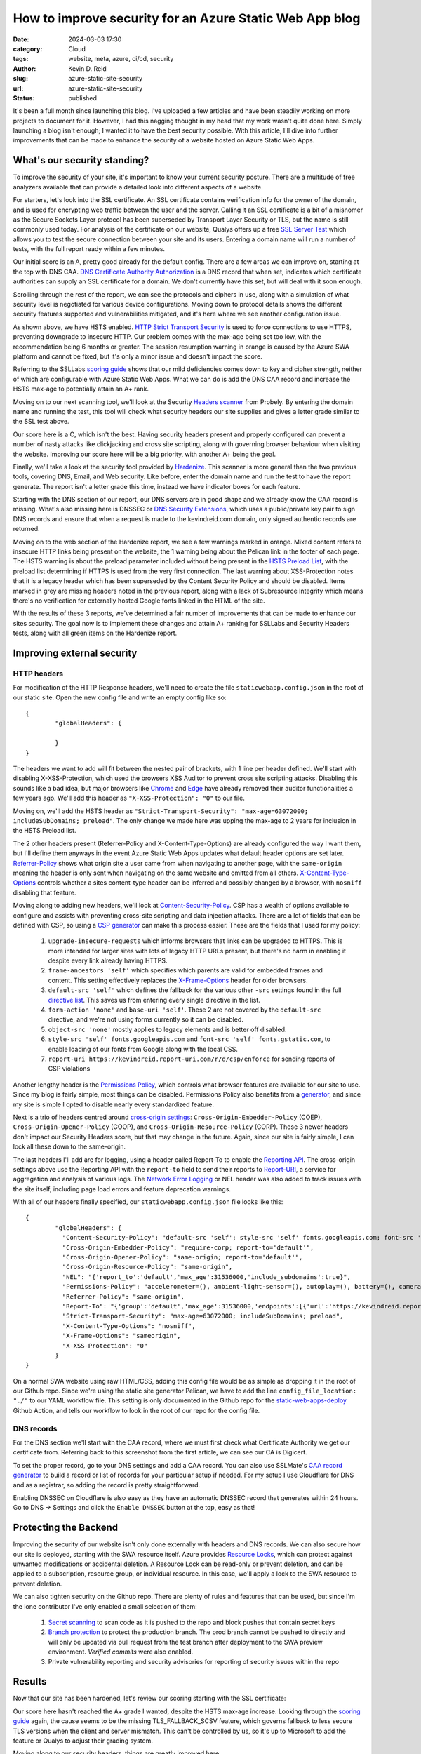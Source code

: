 ========================================================
How to improve security for an Azure Static Web App blog
========================================================

:date: 2024-03-03 17:30

:category: Cloud
:tags: website, meta, azure, ci/cd, security
:author: Kevin D. Reid
:slug: azure-static-site-security
:url: azure-static-site-security
:status: published


It's been a full month since launching this blog. I've uploaded a few articles and have been steadily working on more projects to document for it. However, I had this nagging thought in my head that my work wasn't quite done here. Simply launching a blog isn't enough; I wanted it to have the best security possible. With this article, I'll dive into further improvements that can be made to enhance the security of a website hosted on Azure Static Web Apps.

What's our security standing?
=============================

To improve the security of your site, it's important to know your current security posture. There are a multitude of free analyzers available that can provide a detailed look into different aspects of a website. 

For starters, let's look into the SSL certificate. An SSL certificate contains verification info for the owner of the domain, and is used for encrypting web traffic between the user and the server. Calling it an SSL certificate is a bit of a misnomer as the Secure Sockets Layer protocol has been superseded by Transport Layer Security or TLS, but the name is still commonly used today. For analysis of the certificate on our website, Qualys offers up a free `SSL Server Test`_ which allows you to test the secure connection between your site and its users. Entering a domain name will run a number of tests, with the full report ready within a few minutes.

.. _`SSL Server Test`: https://www.ssllabs.com/ssltest/index.html

.. image:: images/azure-static-site-security/ssl-report-before.png
	:alt: Qualys SSL Server test report with grade of "A"

Our initial score is an A, pretty good already for the default config. There are a few areas we can improve on, starting at the top with DNS CAA. `DNS Certificate Authority Authorization`_ is a DNS record that when set, indicates which certificate authorities can supply an SSL certificate for a domain. We don't currently have this set, but will deal with it soon enough.

.. _`DNS Certificate Authority Authorization`: https://letsencrypt.org/docs/caa/

.. image:: images/azure-static-site-security/ssl-caa-before.png 
	:alt: SSL Server test showing missing DNS CAA record

Scrolling through the rest of the report, we can see the protocols and ciphers in use, along with a simulation of what security level is negotiated for various device configurations. Moving down to protocol details shows the different security features supported and vulnerabilities mitigated, and it's here where we see another configuration issue.

.. image:: images/azure-static-site-security/ssl-hsts-before.png
	:alt: SSL Server test showing incorrect HSTS settings and session resumption issue

As shown above, we have HSTS enabled. `HTTP Strict Transport Security`_ is used to force connections to use HTTPS, preventing downgrade to insecure HTTP. Our problem comes with the max-age being set too low, with the recommendation being 6 months or greater. The session resumption warning in orange is caused by the Azure SWA platform and cannot be fixed, but it's only a minor issue and doesn't impact the score.

.. _`HTTP Strict Transport Security`: https://developer.mozilla.org/en-US/docs/Web/HTTP/Headers/Strict-Transport-Security

Referring to the SSLLabs `scoring guide`_ shows that our mild deficiencies comes down to key and cipher strength, neither of which are configurable with Azure Static Web Apps. What we can do is add the DNS CAA record and increase the HSTS max-age to potentially attain an A+ rank.

.. _`scoring guide`: https://github.com/ssllabs/research/wiki/SSL-Server-Rating-Guide

Moving on to our next scanning tool, we'll look at the Security `Headers scanner`_ from Probely. By entering the domain name and running the test, this tool will check what security headers our site supplies and gives a letter grade similar to the SSL test above.

.. _`Headers scanner`: https://securityheaders.com/

.. image:: images/azure-static-site-security/security-headers-before.png
	:alt: Security Headers test report with grade of "C"

Our score here is a C, which isn't the best. Having security headers present and properly configured can prevent a number of nasty attacks like clickjacking and cross site scripting, along with governing browser behaviour when visiting the website. Improving our score here will be a big priority, with another A+ being the goal.

Finally, we'll take a look at the security tool provided by Hardenize_. This scanner is more general than the two previous tools, covering DNS, Email, and Web security. Like before, enter the domain name and run the test to have the report generate. The report isn't a letter grade this time, instead we have indicator boxes for each feature.

.. _Hardenize: https://www.hardenize.com/

.. image:: images/azure-static-site-security/hardenize-dns-before.png
	:alt: DNS section of Hardenize test with DNS CAA and DNSSEC greyed out

Starting with the DNS section of our report, our DNS servers are in good shape and we already know the CAA record is missing. What's also missing here is DNSSEC or `DNS Security Extensions`_, which uses a public/private key pair to sign DNS records and ensure that when a request is made to the kevindreid.com domain, only signed authentic records are returned.

.. _`DNS Security Extensions`: https://www.icann.org/resources/pages/dnssec-what-is-it-why-important-2019-03-05-en

.. image:: images/azure-static-site-security/hardenize-www-before.png
	:alt: Web section of Hardenize test with 3 orange warnings and 3 greyed out sections

Moving on to the web section of the Hardenize report, we see a few warnings marked in orange. Mixed content refers to insecure HTTP links being present on the website, the 1 warning being about the Pelican link in the footer of each page. The HSTS warning is about the preload parameter included without being present in the `HSTS Preload List`_, with the preload list determining if HTTPS is used from the very first connection. The last warning about XSS-Protection notes that it is a legacy header which has been superseded by the Content Security Policy and should be disabled. Items marked in grey are missing headers noted in the previous report, along with a lack of Subresource Integrity which means there's no verification for externally hosted Google fonts linked in the HTML of the site.

.. _`HSTS Preload list`: https://hstspreload.org/

With the results of these 3 reports, we've determined a fair number of improvements that can be made to enhance our sites security. The goal now is to implement these changes and attain A+ ranking for SSLLabs and Security Headers tests, along with all green items on the Hardenize report.

Improving external security
===========================

HTTP headers
------------

For modification of the HTTP Response headers, we'll need to create the file ``staticwebapp.config.json`` in the root of our static site. Open the new config file and write an empty config like so::

	{
		"globalHeaders": {
		
		}
	}

The headers we want to add will fit between the nested pair of brackets, with 1 line per header defined. We'll start with disabling X-XSS-Protection, which used the browsers XSS Auditor to prevent cross site scripting attacks. Disabling this sounds like a bad idea, but major browsers like Chrome_ and Edge_ have already removed their auditor functionalities a few years ago. We'll add this header as ``"X-XSS-Protection": "0"`` to our file.

.. _Chrome: https://chromestatus.com/feature/5021976655560704
.. _Edge: https://blogs.windows.com/windows-insider/2018/07/25/announcing-windows-10-insider-preview-build-17723-and-build-18204/

Moving on, we'll add the HSTS header as ``"Strict-Transport-Security": "max-age=63072000; includeSubDomains; preload"``. The only change we made here was upping the max-age to 2 years for inclusion in the HSTS Preload list.

The 2 other headers present (Referrer-Policy and X-Content-Type-Options) are already configured the way I want them, but I'll define them anyways in the event Azure Static Web Apps updates what default header options are set later. `Referrer-Policy`_ shows what origin site a user came from when navigating to another page, with the ``same-origin`` meaning the header is only sent when navigating on the same website and omitted from all others. `X-Content-Type-Options`_ controls whether a sites content-type header can be inferred and possibly changed by a browser, with ``nosniff`` disabling that feature.

.. _`Referrer-Policy`: https://www.w3.org/TR/referrer-policy/
.. _`X-Content-Type-Options`: https://developer.mozilla.org/en-US/docs/Web/HTTP/Headers/X-Content-Type-Options

Moving along to adding new headers, we'll look at `Content-Security-Policy`_. CSP has a wealth of options available to configure and assists with preventing cross-site scripting and data injection attacks. There are a lot of fields that can be defined with CSP, so using a `CSP generator`_ can make this process easier. These are the fields that I used for my policy:

.. _`Content-Security-Policy`: https://developer.mozilla.org/en-US/docs/Web/HTTP/CSP
.. _`CSP generator`: https://report-uri.com/home/generate

	1. ``upgrade-insecure-requests`` which informs browsers that links can be upgraded to HTTPS. This is more intended for larger sites with lots of legacy HTTP URLs present, but there's no harm in enabling it despite every link already having HTTPS.
	2. ``frame-ancestors 'self'`` which specifies which parents are valid for embedded frames and content. This setting effectively replaces the `X-Frame-Options`_ header for older browsers.
	3. ``default-src 'self'`` which defines the fallback for the various other ``-src`` settings found in the full `directive list`_. This saves us from entering every single directive in the list.
	4. ``form-action 'none'`` and ``base-uri 'self'``. These 2 are not covered by the ``default-src`` directive, and we're not using forms currently so it can be disabled.
	5. ``object-src 'none'`` mostly applies to legacy elements and is better off disabled.
	6. ``style-src 'self' fonts.googleapis.com`` and ``font-src 'self' fonts.gstatic.com``, to enable loading of our fonts from Google along with the local CSS.
	7. ``report-uri https://kevindreid.report-uri.com/r/d/csp/enforce`` for sending reports of CSP violations

.. _`X-Frame-Options`: https://developer.mozilla.org/en-US/docs/Web/HTTP/Headers/X-Frame-Options
.. _`directive list`: https://developer.mozilla.org/en-US/docs/Web/HTTP/Headers/Content-Security-Policy/default-src

Another lengthy header is the `Permissions Policy`_, which controls what browser features are available for our site to use. Since my blog is fairly simple, most things can be disabled. Permissions Policy also benefits from a `generator`_, and since my site is simple I opted to disable nearly every standardized feature.

.. _`Permissions Policy`: https://github.com/w3c/webappsec-permissions-policy/blob/main/permissions-policy-explainer.md
.. _`generator`: https://www.permissionspolicy.com/

Next is a trio of headers centred around `cross-origin settings`_: ``Cross-Origin-Embedder-Policy`` (COEP), ``Cross-Origin-Opener-Policy`` (COOP), and ``Cross-Origin-Resource-Policy`` (CORP). These 3 newer headers don't impact our Security Headers score, but that may change in the future. Again, since our site is fairly simple, I can lock all these down to the same-origin. 

.. _`cross-origin settings`: https://scotthelme.co.uk/coop-and-coep/

The last headers I'll add are for logging, using a header called Report-To to enable the `Reporting API`_. The cross-origin settings above use the Reporting API with the ``report-to`` field to send their reports to `Report-URI`_, a service for aggregation and analysis of various logs. The `Network Error Logging`_ or NEL header was also added to track issues with the site itself, including page load errors and feature deprecation warnings.

.. _`Reporting API`: https://developer.mozilla.org/en-US/docs/Web/API/Reporting_API
.. _`Report-URI`: https://report-uri.com/
.. _`Network Error Logging`: https://developer.mozilla.org/en-US/docs/Web/HTTP/Network_Error_Logging

With all of our headers finally specified, our ``staticwebapp.config.json`` file looks like this::

	{
		"globalHeaders": {
		  "Content-Security-Policy": "default-src 'self'; style-src 'self' fonts.googleapis.com; font-src 'self' fonts.gstatic.com; object-src 'none'; frame-ancestors 'self'; form-action 'none'; upgrade-insecure-requests; base-uri 'self'; report-uri https://kevindreid.report-uri.com/r/d/csp/enforce",
		  "Cross-Origin-Embedder-Policy": "require-corp; report-to='default'",
		  "Cross-Origin-Opener-Policy": "same-origin; report-to='default'",
		  "Cross-Origin-Resource-Policy": "same-origin",
		  "NEL": "{'report_to':'default','max_age':31536000,'include_subdomains':true}",
		  "Permissions-Policy": "accelerometer=(), ambient-light-sensor=(), autoplay=(), battery=(), camera=(), cross-origin-isolated=(), display-capture=(), document-domain=(), encrypted-media=(), execution-while-not-rendered=(), execution-while-out-of-viewport=(), fullscreen=(), geolocation=(), gyroscope=(), keyboard-map=(), magnetometer=(), microphone=(), midi=(), navigation-override=(), payment=(), picture-in-picture=(), publickey-credentials-get=(), screen-wake-lock=(), sync-xhr=(), usb=(), web-share=(), xr-spatial-tracking=()",
		  "Referrer-Policy": "same-origin",
		  "Report-To": "{'group':'default','max_age':31536000,'endpoints':[{'url':'https://kevindreid.report-uri.com/a/d/g'}],'include_subdomains':true}",
		  "Strict-Transport-Security": "max-age=63072000; includeSubDomains; preload",
		  "X-Content-Type-Options": "nosniff",
		  "X-Frame-Options": "sameorigin",
		  "X-XSS-Protection": "0"
		}
	}

On a normal SWA website using raw HTML/CSS, adding this config file would be as simple as dropping it in the root of our Github repo. Since we're using the static site generator Pelican, we have to add the line ``config_file_location: "./"`` to our YAML workflow file. This setting is only documented in the Github repo for the `static-web-apps-deploy`_ Github Action, and tells our workflow to look in the root of our repo for the config file.

.. _`static-web-apps-deploy`: https://github.com/Azure/static-web-apps-deploy/blob/v1/action.yml

DNS records
-----------

For the DNS section we'll start with the CAA record, where we must first check what Certificate Authority we get our certificate from. Referring back to this screenshot from the first article, we can see our CA is Digicert.

.. image:: images/azure-static-site/custom-domain.png
	:alt: Static site with custom domain showing SSL cert status

To set the proper record, go to your DNS settings and add a CAA record. You can also use SSLMate's `CAA record generator`_ to build a record or list of records for your particular setup if needed. For my setup I use Cloudflare for DNS and as a registrar, so adding the record is pretty straightforward.

.. _`CAA record generator`: https://sslmate.com/caa/

.. image:: images/azure-static-site-security/cf-dns-caa.png
	:alt: Cloudflare DNS entry for CAA record

Enabling DNSSEC on Cloudflare is also easy as they have an automatic DNSSEC record that generates within 24 hours. Go to DNS → Settings and click the ``Enable DNSSEC`` button at the top, easy as that!

Protecting the Backend
======================

Improving the security of our website isn't only done externally with headers and DNS records. We can also secure how our site is deployed, starting with the SWA resource itself. Azure provides `Resource Locks`_, which can protect against unwanted modifications or accidental deletion. A Resource Lock can be read-only or prevent deletion, and can be applied to a subscription, resource group, or individual resource. In this case, we'll apply a lock to the SWA resource to prevent deletion.

.. _`Resource Locks`: https://learn.microsoft.com/en-us/azure/azure-resource-manager/management/lock-resources?tabs=json

.. image:: images/azure-static-site-security/azure-resource-lock.png
	:alt: Prevent delete locak applied to SWA resource

We can also tighten security on the Github repo. There are plenty of rules and features that can be used, but since I'm the lone contributor I've only enabled a small selection of them:

	1. `Secret scanning`_ to scan code as it is pushed to the repo and block pushes that contain secret keys
	2. `Branch protection`_ to protect the production branch. The prod branch cannot be pushed to directly and will only be updated via pull request from the test branch after deployment to the SWA preview environment. `Verified commits` were also enabled.
	3. Private vulnerability reporting and security advisories for reporting of security issues within the repo
	
.. _`Secret scanning`: https://docs.github.com/en/enterprise-cloud@latest/code-security/secret-scanning/about-secret-scanning#about-secret-scanning-for-partner-patterns
.. _`Branch protection`: https://docs.github.com/en/repositories/configuring-branches-and-merges-in-your-repository/managing-protected-branches/about-protected-branches
.. _`Verified commits`: https://docs.github.com/en/authentication/managing-commit-signature-verification/about-commit-signature-verification

Results
=======

Now that our site has been hardened, let's review our scoring starting with the SSL certificate:

.. image:: images/azure-static-site-security/ssl-report-after.png
	:alt: Qualys SSL server test with grade "A", DNS CAA record and long HSTS time noted

Our score here hasn't reached the A+ grade I wanted, despite the HSTS max-age increase. Looking through the `scoring guide`_ again, the cause seems to be the missing TLS_FALLBACK_SCSV feature, which governs fallback to less secure TLS versions when the client and server mismatch. This can't be controlled by us, so it's up to Microsoft to add the feature or Qualys to adjust their grading system.

Moving along to our security headers, things are greatly improved here:

.. image:: images/azure-static-site-security/security-headers-after.png
	:alt: Security Headers test report with grade of "A+"

The A+ grade we were looking for is finally attained. We've added not only the required headers, but the newer cross-origin and reporting headers too.

Our last report comes from Hardenize, and we see great improvements here too:

.. image:: images/azure-static-site-security/hardenize-dns-after.png
	:alt: DNS section of Hardenize test with all sections green

All sections of the DNS report are green now. While DNS CAA was verified with the Qualys report, we can also verify DNSSEC with DNSViz_, which has a nice graphical interface that shows each stage of the chain of trust for our DNS records.

.. _DNSViz: https://dnsviz.net/

.. image:: images/azure-static-site-security/hardenize-www-after.png
	:alt: Web section of Hardenize test with almost all sections green

For the web part of the Hardenize report, nearly every section is green. The one mixed content warning was fixed, and our site has been added to the HSTS preload list. The other sections dealt with headers, which are now added or fixed. The only remaining grey section is Subresource Integrity with our externally-hosted Google fonts, which will be addressed in a future post.

Conclusion
==========

With that, our website security has been greatly improved. We've tackled everything from HTTP headers to DNS records, and even the Github repo and static web app resource itself. We're well prepared for anything that may attempt an attack, despite the minor limitations imposed by the platform keeping us from a perfect SSL score. Hopefully you can take away some useful ideas for your own website security. Thanks for reading!
